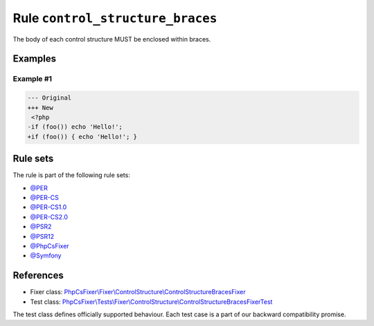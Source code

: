 =================================
Rule ``control_structure_braces``
=================================

The body of each control structure MUST be enclosed within braces.

Examples
--------

Example #1
~~~~~~~~~~

.. code-block:: diff

   --- Original
   +++ New
    <?php
   -if (foo()) echo 'Hello!';
   +if (foo()) { echo 'Hello!'; }

Rule sets
---------

The rule is part of the following rule sets:

- `@PER <./../../ruleSets/PER.rst>`_
- `@PER-CS <./../../ruleSets/PER-CS.rst>`_
- `@PER-CS1.0 <./../../ruleSets/PER-CS1.0.rst>`_
- `@PER-CS2.0 <./../../ruleSets/PER-CS2.0.rst>`_
- `@PSR2 <./../../ruleSets/PSR2.rst>`_
- `@PSR12 <./../../ruleSets/PSR12.rst>`_
- `@PhpCsFixer <./../../ruleSets/PhpCsFixer.rst>`_
- `@Symfony <./../../ruleSets/Symfony.rst>`_

References
----------

- Fixer class: `PhpCsFixer\\Fixer\\ControlStructure\\ControlStructureBracesFixer <./../../../src/Fixer/ControlStructure/ControlStructureBracesFixer.php>`_
- Test class: `PhpCsFixer\\Tests\\Fixer\\ControlStructure\\ControlStructureBracesFixerTest <./../../../tests/Fixer/ControlStructure/ControlStructureBracesFixerTest.php>`_

The test class defines officially supported behaviour. Each test case is a part of our backward compatibility promise.
